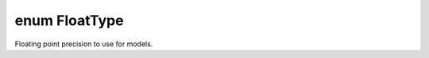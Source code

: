 .. index:: pair: enum; FloatType
.. _doxid-db/dd1/model_spec_8h_1aa039815ec6b74d0fe4cb016415781c08:

enum FloatType
==============

Floating point precision to use for models.

.. ref-code-block:: cpp
	:class: doxyrest-overview-code-block

	#include <modelSpec.h>

	enum FloatType
	{
	    :target:`GENN_DOUBLE<doxid-db/dd1/model_spec_8h_1aa039815ec6b74d0fe4cb016415781c08>`,
	    :target:`GENN_LONG_DOUBLE<doxid-db/dd1/model_spec_8h_1aa039815ec6b74d0fe4cb016415781c08ae401c6285be90f3a255c38f422b1a60c>`,
	};

